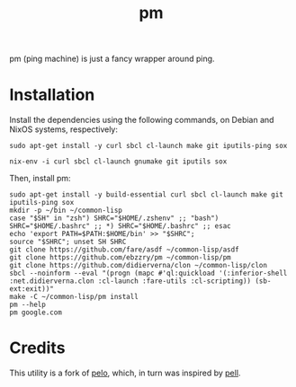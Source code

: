 #+title: pm
#+language: en
#+startup: showall

pm (ping machine) is just a fancy wrapper around ping.

* Installation

Install the dependencies using the following commands, on Debian and NixOS systems, respectively:

#+begin_src shell
sudo apt-get install -y curl sbcl cl-launch make git iputils-ping sox
#+end_src

#+begin_src shell
nix-env -i curl sbcl cl-launch gnumake git iputils sox
#+end_src

Then, install pm:

#+begin_src shell
sudo apt-get install -y build-essential curl sbcl cl-launch make git iputils-ping sox
mkdir -p ~/bin ~/common-lisp
case "$SH" in "zsh") SHRC="$HOME/.zshenv" ;; "bash") SHRC="$HOME/.bashrc" ;; *) SHRC="$HOME/.bashrc" ;; esac
echo 'export PATH=$PATH:$HOME/bin' >> "$SHRC";
source "$SHRC"; unset SH SHRC
git clone https://github.com/fare/asdf ~/common-lisp/asdf
git clone https://github.com/ebzzry/pm ~/common-lisp/pm
git clone https://github.com/didierverna/clon ~/common-lisp/clon
sbcl --noinform --eval "(progn (mapc #'ql:quickload '(:inferior-shell :net.didierverna.clon :cl-launch :fare-utils :cl-scripting)) (sb-ext:exit))"
make -C ~/common-lisp/pm install
pm --help
pm google.com
#+end_src

* Credits

This utility is a fork of [[https://github.com/zhaqenl/pelo][pelo]], which, in turn was inspired by [[https://github.com/ebzzry/pell][pell]].
